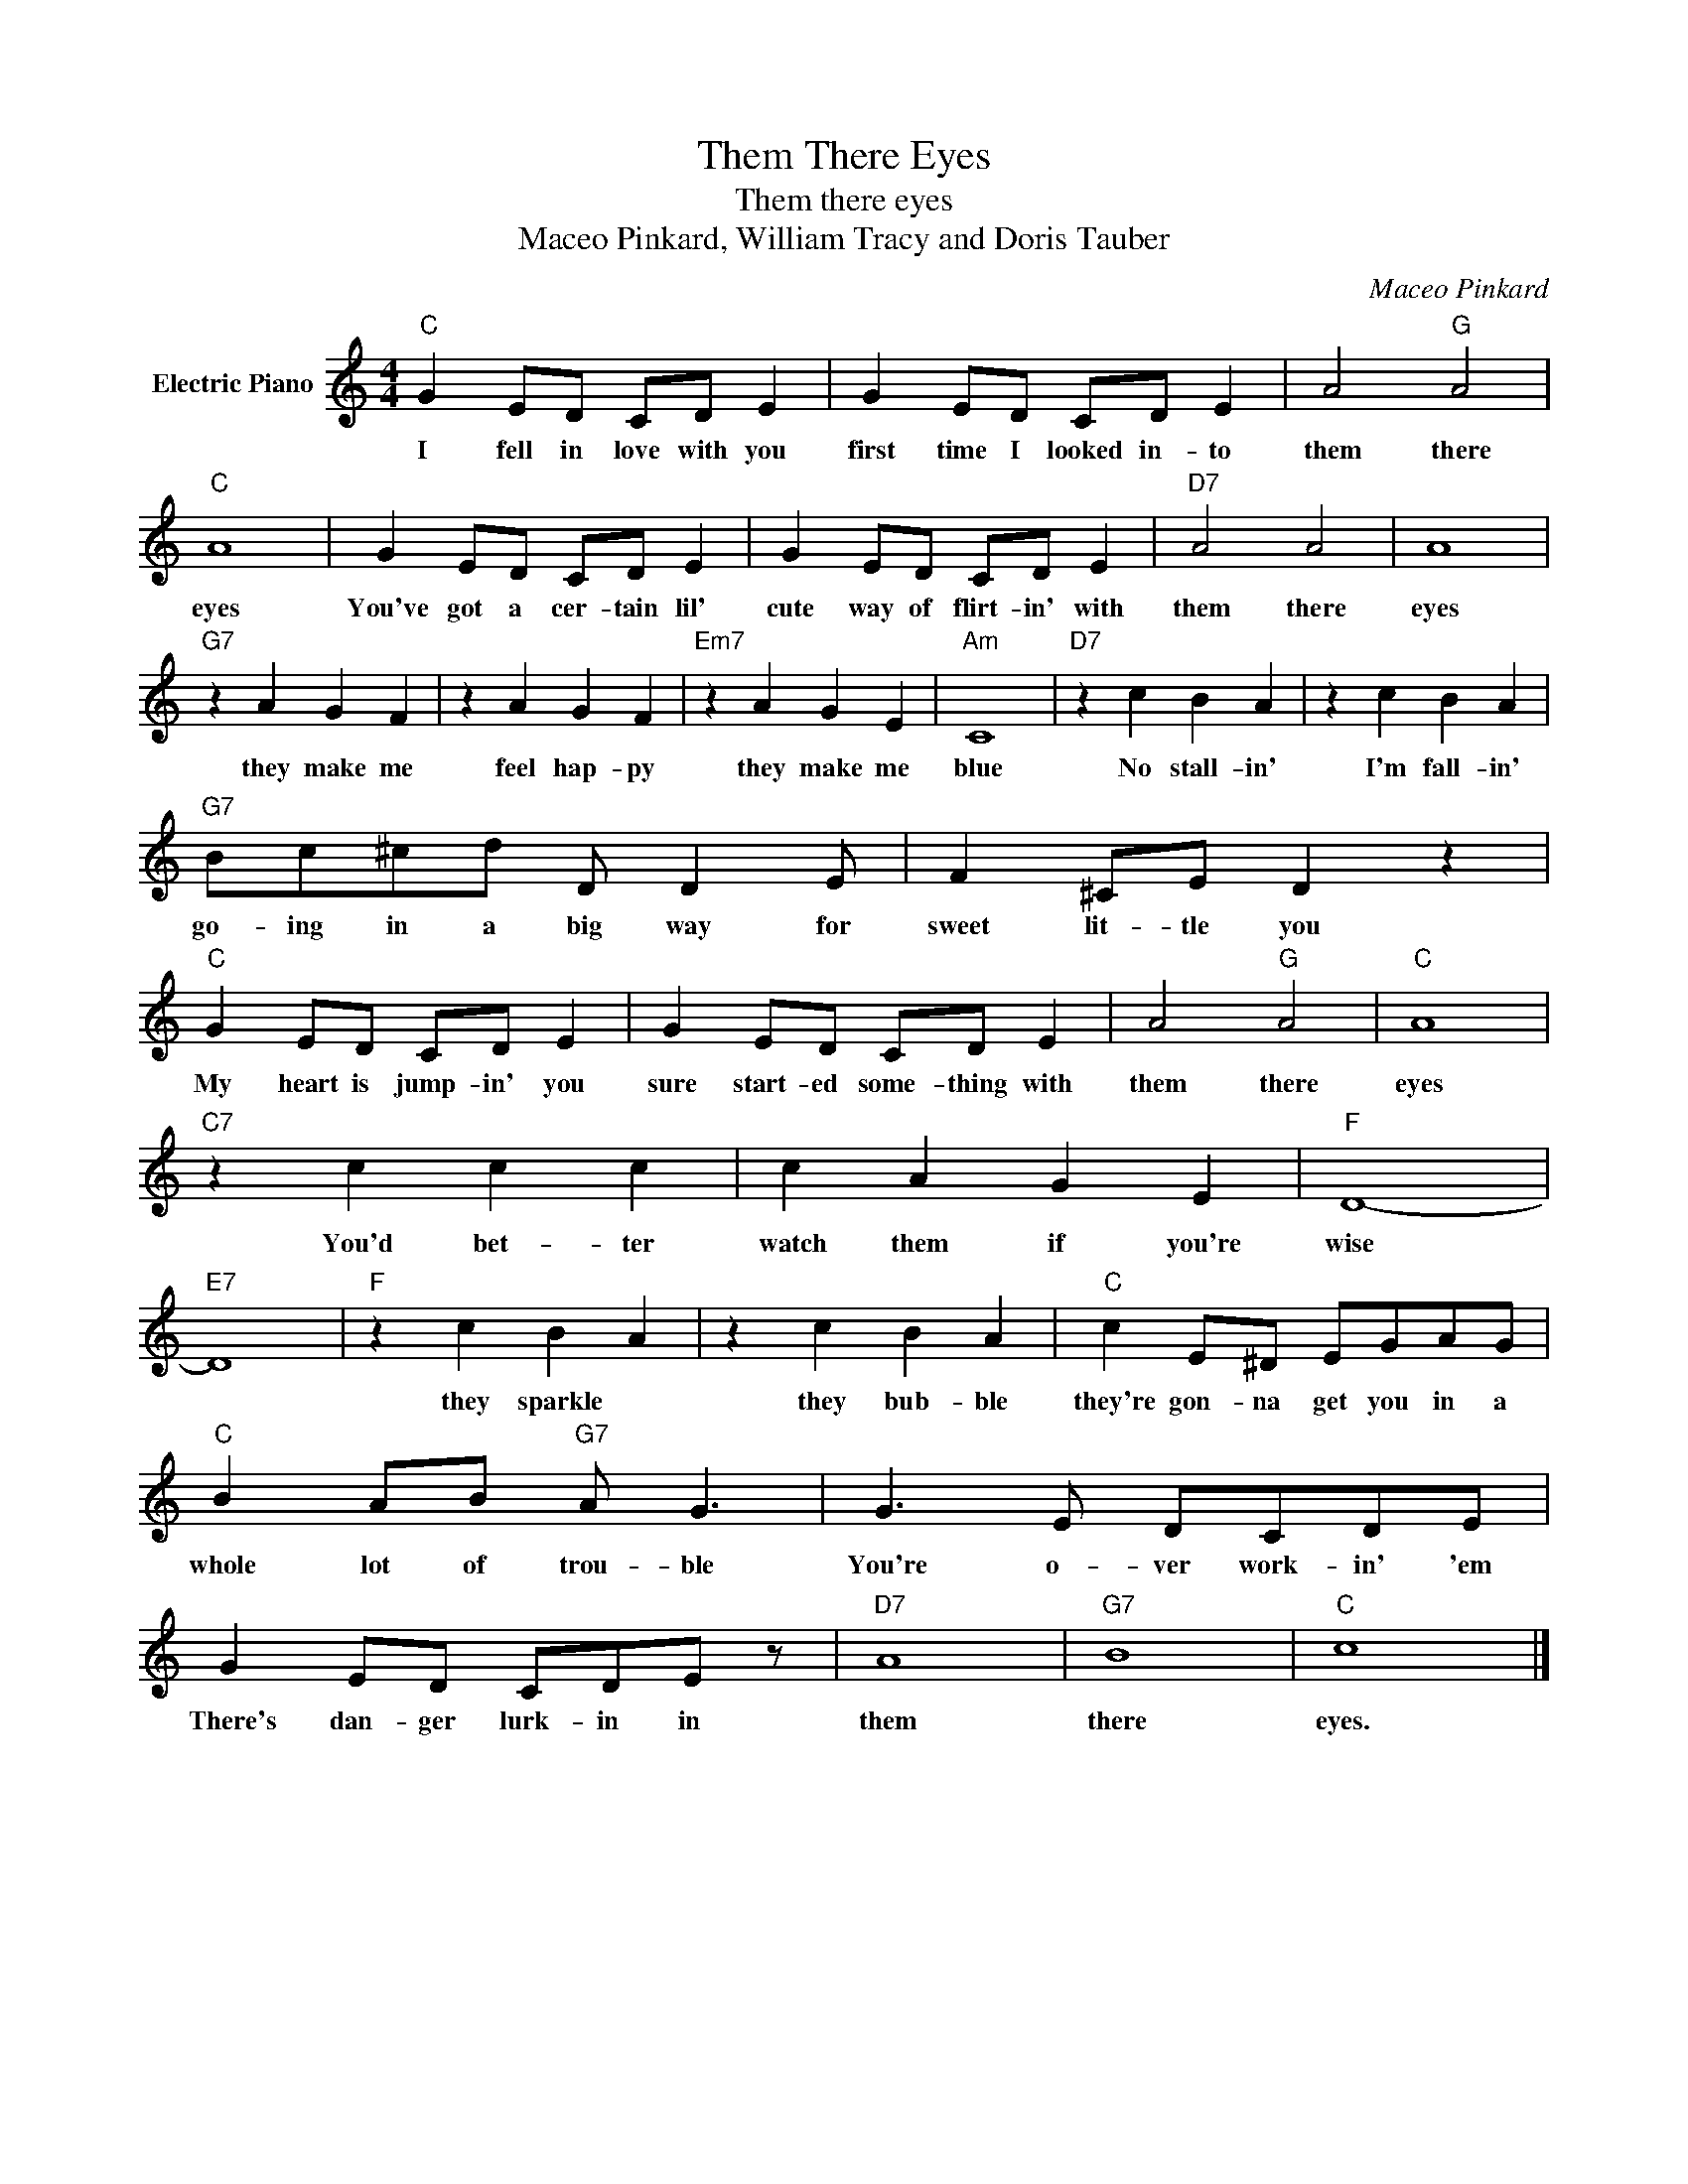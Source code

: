 X:1
T:Them There Eyes
T:Them there eyes
T:Maceo Pinkard, William Tracy and Doris Tauber
C:Maceo Pinkard
Z:All Rights Reserved
L:1/8
M:4/4
K:C
V:1 treble nm="Electric Piano"
%%MIDI program 4
V:1
"C" G2 ED CD E2 | G2 ED CD E2 | A4"G" A4 |"C" A8 | G2 ED CD E2 | G2 ED CD E2 |"D7" A4 A4 | A8 | %8
w: I fell in love with you|first time I looked in- to|them there|eyes|You've got a cer- tain lil'|cute way of flirt- in' with|them there|eyes|
"G7" z2 A2 G2 F2 | z2 A2 G2 F2 |"Em7" z2 A2 G2 E2 |"Am" C8 |"D7" z2 c2 B2 A2 | z2 c2 B2 A2 | %14
w: they make me|feel hap- py|they make me|blue|No stall- in'|I'm fall- in'|
"G7" Bc^cd D D2 E | F2 ^CE D2 z2 |"C" G2 ED CD E2 | G2 ED CD E2 | A4"G" A4 |"C" A8 | %20
w: go- ing in a big way for|sweet lit- tle you|My heart is jump- in' you|sure start- ed some- thing with|them there|eyes|
"C7" z2 c2 c2 c2 | c2 A2 G2 E2 |"F" D8- |"E7" D8 |"F" z2 c2 B2 A2 | z2 c2 B2 A2 |"C" c2 E^D EGAG | %27
w: You'd bet- ter|watch them if you're|wise||they sparkle *|they bub- ble|they're gon- na get you in a|
"C" B2 AB"G7" A G3 | G3 E DCDE | G2 ED CDE z |"D7" A8 |"G7" B8 |"C" c8 |] %33
w: whole lot of trou- ble|You're o- ver work- in' 'em|There's dan- ger lurk- in in|them|there|eyes.|

